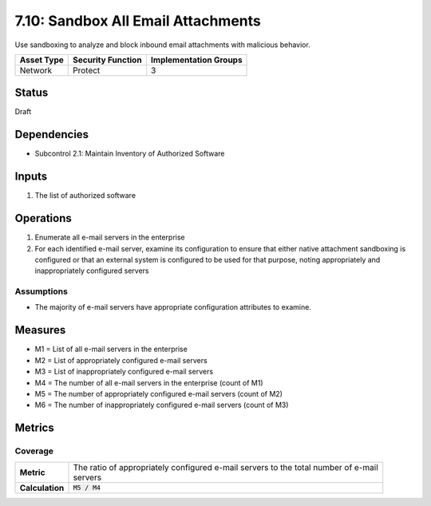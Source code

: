 7.10: Sandbox All Email Attachments
=========================================================
Use sandboxing to analyze and block inbound email attachments with malicious behavior.

.. list-table::
	:header-rows: 1

	* - Asset Type 
	  - Security Function
	  - Implementation Groups
	* - Network
	  - Protect
	  - 3

Status
------
Draft

Dependencies
------------
* Subcontrol 2.1: Maintain Inventory of Authorized Software

Inputs
------
#. The list of authorized software

Operations
----------
#. Enumerate all e-mail servers in the enterprise
#. For each identified e-mail server, examine its configuration to ensure that either native attachment sandboxing is configured or that an external system is configured to be used for that purpose, noting appropriately and inappropriately configured servers

Assumptions
^^^^^^^^^^^
* The majority of e-mail servers have appropriate configuration attributes to examine.

Measures
--------
* M1 = List of all e-mail servers in the enterprise
* M2 = List of appropriately configured e-mail servers
* M3 = List of inappropriately configured e-mail servers
* M4 = The number of all e-mail servers in the enterprise (count of M1)
* M5 = The number of appropriately configured e-mail servers (count of M2)
* M6 = The number of inappropriately configured e-mail servers (count of M3)

Metrics
-------

Coverage
^^^^^^^^
.. list-table::

	* - **Metric**
	  - | The ratio of appropriately configured e-mail servers to the total number of e-mail 
	    | servers
	* - **Calculation**
	  - :code:`M5 / M4`

.. history
.. authors
.. license